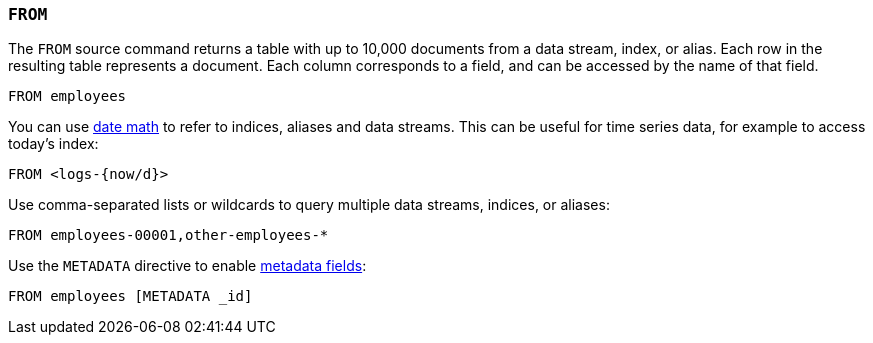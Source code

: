 [discrete]
[[esql-from]]
=== `FROM`

The `FROM` source command returns a table with up to 10,000 documents from a
data stream, index, or alias. Each row in the resulting table represents a
document. Each column corresponds to a field, and can be accessed by the name
of that field.

[source,esql]
----
FROM employees
----

You can use <<api-date-math-index-names,date math>> to refer to indices, aliases
and data streams. This can be useful for time series data, for example to access
today's index:

[source,esql]
----
FROM <logs-{now/d}>
----

Use comma-separated lists or wildcards to query multiple data streams, indices,
or aliases:

[source,esql]
----
FROM employees-00001,other-employees-*
----

Use the `METADATA` directive to enable <<esql-metadata-fields,metadata fields>>:

[source,esql]
----
FROM employees [METADATA _id]
----
